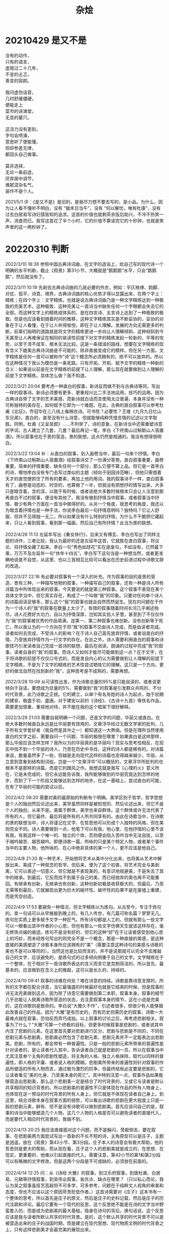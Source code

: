 #+TITLE:     杂烩
#+OPTIONS: num:nil
#+HTML_HEAD: <link rel="stylesheet" type="text/css" href="../read/emacs-book.css" />

* 20210429 是又不是

#+begin_verse
没有的动作，
只有的语言，
虚晃过二十几年，
不变的忐忑，
善变的容颜。

我问虚伪话音，
几时舒缓僵硬，
便能走上
菜市的讲演堂，
无息的墓穴。

这活力没有差别，
字句会喷涌，
意思听了便能懂，
但却参差无律，
都回头自己做事。

莫非选择，
无论一条前途，
厌弃居中调节，
难腻混杂名气，
装作不是个人。
#+end_verse

2021/5/1 评：《是又不是》是旧的，是我尽力想不要去写的，是小品。为什么，因为让人看不懂听不明白，没有 “锄禾日当午”，没有 “何以解忧，唯有杜康”，没有过去白居易写诗妇孺皆知的追求。这首的价值也就剩茶余饭后助兴，不冷不热笑一声，消食而已。我写这首花了半个小时，它的价值不算读完它的十秒钟，也就是笑声里的这一两秒钟了。

* 20220310 判断

  2022/3/10 18:38 参照中国古典诗词曲，在文字的造诣上，给自己写的现代诗一个明确的水平判断，截止《观景》第31小节，大概就是“鹅鹅鹅”水平，只会“鹅鹅鹅”，然后就没有了。

  2022/3/11 10:19 先剥去古典诗词曲的几层必要的外衣，例如：平仄格律、韵脚、对仗、孤平、诗意、境界，古典诗词曲的核心优势才得以显露出来，在两个字上：精练；在四个字上：文字精练。也就是说古典诗词曲乃是一种文字精练达到一种极致的完美艺术，这种极致、这种完美让一首诗当中缺失任何一个字眼都会失去它的全部。而这种文字上的精练成体系的、是在四言诗、五言诗上达到了一种极致的极致。但是也应该看到随着时间的推移，这种文字精练其实是不断妥协的，妥协的对象在于让人看懂，在于让人听得愉悦，即在于让人理解。发展的方向无需更多的判断，前辈们指明的道路就是将文字的精练更进一步向让人理解倾斜，这种倾斜到今天甚至让人再难保证在相同的易读性前提下对文字的精练发起一轮新的、平等的攻势，以至于溃不成军，根本无法比较。这是一条错误的路线，想要在文字精练的现有含义下媲美古典诗词曲是不可能的，除非直接变成它的模样。但在另一方面，文字精练是任何一首可以被称作“诗”这个概念所必须拥有的，绝不可以放弃的。所以在这种情况下我认为模仿是一条死路，只有开拓，开拓、赋予文字的精练一种新的含义：如果说以前是在文字精练的前提下让人理解，那么现在就要做到让人理解的前提下文字精练。具体怎么做？我不知道。

  2022/3/21 20:04 要考虑一种直白的叙事，新诗反而做不到与古典诗等同，写出一样的叙事诗。新诗必须要有更多、更重视兴比二手法地运用，技巧的运用。因为古典诗自带了文字的艺术美感，而新诗就白话而言使用太过普遍，本身并没有一种可称独特的美存在，如何赋予它即为一个难题。在此，古典的直白叙事可以参考杜甫《北征》，乔冠华在三八线上催棉衣诗。可书性？必要性？王维《九月九日忆山东兄弟》，直白的，甚至没有什么诗意，但就能够纯粹凭借言情的记述以文字取胜。同例，杜甫《又呈吴郎》……不列举了，诗的意象，在新诗当中还需重塑诗意的字词，古人建立了几套，几套？最后再记一笔，李白《下终南山过斛斯山人宿置酒》。所以叙事也在于景的营造，景的联想，这点仍然是相通的。我没有想得很明白。

  #+begin_verse
  2022/3/22 13:04 补：从直白的叙事，到入画卷当中，最后一句来个抒情。李白《下终南山过斛斯山人宿置酒》给叙事诗交了一份满分答卷。直白叙事重要，画卷重要，简单的抒情重要，缺失任何一个部分，那么它便不算上品。但它是一首李白的诗，哪怕李白没有专门去写过类似的主题（倾向于田园诗范畴），但他只需借着天才的直觉便抓住了所有的要素，再加上他的用词。我的叙事诗不一样，直白叙事有了，画卷是动态的、时空的，也算做了一半，但我没有把想抒的情写出来，大多只是暗含着。含的深，以致于有时候、或者说绝大多数时候根本只会让人注意到那再直白不过的叙事，便没有其他了。我没有做到抒情当中叙事，或者叙事当中抒情，极少有两个方面在一首当中做得好的。从另一个角度，我思考的角度，我还以为暗含着抒情也是一种手法，你说李白最后一句抒情高明吗？独特吗？它让人舒服，但并不见得独一无二，所以如果没有什么特别的抒情，为什么不干脆把它藏起来，只让人看到叙事，看到那一幅画，然后自己有所抒情？此当为景的联想。

  2022/4/26 11:13 左延年写出《秦女休行》，后来又有傅玄、李白也写出了同样主题的诗作，三者比较，我认为最好的还是左延年这首，它就胜在直白叙事，将议论、将抒情全藏了起来。李白一句“秀色如琼花”实在是废句，不如没有，已然最下乘，万万不及左延年一句“休年十四五”。李白写下这句当是一种想当然，或者更准确地说是不自觉，从这里、也以三首相互比较可以看出在历史前进过程中诗歌文辞的改造。
  #+end_verse

  2022/3/27 22:16 有必要对叙事有一个深入的补充。作为叙事的目的是景的营造，景有三种，一种描写他物的叙事，一种描写自己的叙事，还有一种是诗人所有诗篇当中所体现出来的叙事。今天要说的就是第三种叙事。这个叙事不表现在某个具体文字当中，但它真实存在，构成了一个叫做“我”的印象。只要对任何单个诗人的诗篇阅读足够多，那么这个“我”的叙事也就会自然而然诞生。现在的问题在于作为一个诗人的“我”的叙事在数量上太少了，有限的叙事随着时间长河几乎阐述殆尽。诗人花费好大功力，自以为抒情深厚，岂知其实拾人牙慧，甚至到了不仅仅作为“我”的叙事被优秀的作品填满，连第一、第二种叙事也难创新。没有创新等于死亡。所以我认为的一个方向在于将“我”的叙事不交由诗人完成，而是由读者完成。读者如何去完成，不受诗人的影响？在于诗人自己首先放弃抒情，或者说直白的抒情，乃至放弃抒情作为一行文字的存在。在此之外，诗人需要利用直白的叙事和诗歌技巧引发读者自己完成一首诗的联想，最后在阅读、朗诵的过程中完成“我”的叙事，读者自身的“我”的叙事。而诗人又如何才能尽可能做到这一点？在于文字，在于将诗歌的前提不仅仅口号式的，而是发自内心的认为需要做到让人理解的前提下文字精练，不是为了文字的精练的艺术性尝试牺牲它的理解。这只是一个方向，更好的做法自然在找到新的“我”，这种思考是不成熟的，需要再想。

  #+begin_verse
  2022/3/28 10:09 从可读性出发，作为诗歌总量的95%是只能自读的，或者说更倾向于自读。要想成为总量的5%，需要做到“我”的叙事是引发群众共鸣的、不分时代背景，此乃诗歌之正统。它的建立，以单个有名有姓的诗人为起点，始于初期的建安，极盛于初、盛唐。对于建安以前的《诗经》、《古诗十九首》等佚名作品，需要更加慎重、重视地对待，并不能在我的这个框架下很好解释。
  #+end_verse

  2022/3/29 21:03 需要自我明确一个问题，还是文字的问题，华丽又或直白。在绝大多数时候直白永远是比华丽更有效用的，文章浮华经过无数文学家的批判，几乎所有文学爱好者（我自然是其中之一）都知道这一大弊病。但是在理所当然使用直白的文字之前，需要自问一个问题，华丽的极限在哪里？如果直白是这样那样，那么华丽应该怎样怎样？我所以为的华丽真的是华丽吗？现实与思考恰相反，在现实中找不到一个华丽的诗人，乃至在历史中寻找，这样的诗人都是稀有的。对诗篇来说，数量虽然多了一些，但越是走向现代这样的诗篇也变得越来越少。华丽，从立意到意象到结构到词组，岂是一个“文章浮华”可以概括的，文章浮华所批判的也根本不是那样的诗篇，而是它的跟风之作。我想这就是我写《心理的火》意义所在，它是未完成的，但它永远能告诉我，我所能够做到的华丽究竟达到怎样的地步，而到了下一个阶段又能够达到怎样的地步。在这一基础上，尝试直白的可能，在有了华丽的可能的尝试以后。

  2022/4/2 08:20 需要对美的最原始的判断有个明确。美学区别于哲学，哲学思想是个人的独创然后论述出来，美学虽然同样是被知觉的、然后论述出来，但它不是个人的独创，从来不是。美属于群体，美学也来自群体。这个群体或许无法代表了所有的人，但它最终、最后将是所有的人所共同享有的。由此在诗歌当中，在诗歌的景的联想当中，诗人将谨记在文字、在哲思他可以形成个人独特的风格，但在美则完全不同。诗人需要做到一点，他笔下可以有我，他心里、在他抒情的心里不该有我，有我这样一个唯一的、独立的个体，否则便会陷入苦吟当中无法自拔，以至于越吟越苦、越苦越吟。即便诗歌一篇，所咏的只是某个特定人物，或者某个事件当中的主要人物，他所咏的、在心中绝非具体的某一个人，更不应该是他自己。

  2022/4/8 21:20 有一种艺术，开始想将艺术从美中分化出来，也将美从艺术中解放出来，美成了一种观念的哲学。但后来，便为了这个初衷，将艺术完全与美剥离，它可以表述一切意义，但它就是不表现美的，有意识地规避美，于是失去了其中的继承。到最后，它反而找不到属于自己的美，而已经抛弃的美也再不可能重回。有继承有创新，无继承也有创新，这种创新初看是收获极大的，但最后、乃至无需等到最后，它就展现出更为巨大的破坏性。破坏性的后果不是在废墟上重建，而是凭空创造。

  2022/4/9 17:53 要避免一种情况，将文字精练以为炼句。从古至今，专注于炼句的，拿一句话可以从早推敲到晚上的，有几人传世，有几篇可称名篇？寥寥无几。炼句在实质上更多赋予文字一种匠气。所有诗句都是人工的，但就有那么一些文字可以一眼看出其中作者的小心思，但也有那么一些文字仿佛天生就该这样存在，毫无修饰点缀的痕迹。炼句不是没有好的，但它的这种“好”在于让读者感受到他心思上的巧妙，而未经炼句写出的则完全不是一个概念，那是一种直接的美感，是这种直接的美感塑造了诗歌本身所应该拥有的“美”（需要注意这种诗句的美感与诗歌的美也不是可以等同的）。当然这也是比较而言的，并不是说那就可以完全不去推敲自己的文字，应该避免的，是炼句式的过多倾向侧重于自己的文字。文字精练在于一个整体，在于相对于一首诗歌所表达的含义而言它是克制简洁的，所以首先、最基本的，应该做到在含义上的推敲，这可以是长久的、持续的。

  2022/4/10 09:41 叙事的诗难在何处？难在诗意的持续。诗歌是靠诗意支撑的，所有的文字都在配合诗意，当它最强盛的时候最好也就是它结束的时候，但是叙事的诗无法完美做到这点，因为除了诗意它需要做到第二本职，叙事本身。叙事的细节几乎总能让人脱离诗歌所营造的状态，去注意叙事本身的情节，这在小说是完美的，这在诗歌则是致命的。李白说“大雅久不作”，引述者很多，但很少有人能够据此改善自己的作品，因为“大雅”是有历史的，而有历史则需历史的叙事，诗歌一大最难点就在叙事，恐怕反而弄巧成拙。以上叙事的讨论之后，再考虑悲剧相关。叙事为了什么？“大雅”可算一个终极的目标，但更多时候叙事是悲剧的，或者说其中内含了悲剧的元素。在这里首先要对悲剧进行区分，悲剧与悲剧是不同的，不同在悲剧元素与悲剧美，悲剧美必然包含了悲剧元素，悲剧元素并不一定能表达出悲剧美。悲剧，所有的，都会带有一种普遍性。只是一般的悲剧元素所带来的普遍性是针对读者的，是让读者代入其中，告诉读者自己就是悲剧的一员，所以在叙事当中尤其注意单个主角的悲剧性塑造，将主角的人格、独立人格抹除，取代以同样的普遍性，即人格的平庸、或者说人格的模糊。悲剧美所带来的普遍性则针对叙事的作品所塑造的所有人物而言，通过极为激烈的抗争，但最终结局必定要是悲剧的，它让读者看见“美的化身、乃至美本身的死亡”。其中特别注意一点，叙事作品如果能够营造出悲剧美，那么这个悲剧美一定是结合了时代背景的，又或它与读者是默认共享相同的知识背景的。所以悲剧美的普遍性不只是体现在作品的所有人物身上，也体现在这一预设的时代背景的所有人身上，但它就是不体现在读者自己身上。到这里，结合诗歌本身在叙事方面的弱势，可以看出诗歌的悲剧在更大程度上只是一般的悲剧元素，鲜有、但不是没有诗歌可以做到悲剧美。首先应该问自己的是，叙事的诗当中能够塑造几个人物，这几个人物的人格是否可以避免读者的直接代入，而是要代入相应时代背景的，我做不到。

  #+begin_verse
  2022/4/13 20:25 我应该直接面对这个问题，而不是躲闪、旁敲侧击，要在叙事、在悲剧美两方面尝试写出一首新的不长不短的诗，主角原型可以是庄子，主题是逍遥，放在《观景》第42小节、第3分段。庄子本人的诗意会有极大帮助，他的哲思则是更大的帮助，而从现在看，庄子这个人的悲剧美就是成立的，在思想、在现实，更重要的、他难以引起直接的代入。需要注意，第42小节的第1和第2分段可以有略微的文字修改，但是这两个分段是不可或缺的，必须放在前面的。

  2022/4/14 12:25 问：从《诗经·大雅》的叙事，到汉乐府叙事，到唐杜甫、白居易、元稹等抒情叙事，到吴伟业叙事，各优点、缺点在哪里？（只以私心而论，我认为吴之叙事虽技艺高超但不可多学，可多参考，问题在于纯粹文人视角的审美和态度，但也不应该以这个原因苛责贬低作者。）这首诗需要对《庄子》这本书有一个整体的思考，所以首先是庄子的原文，然后是庄子的史料记载，然后是庄子的历代注疏和评论。最后它要有一个现代的反思，这个反思绝不能是在诗的文字当中野蛮套入的，而是成为悲剧美的最大基础，隐身在诗句的背后。换句话说，这个反思应该是我与读者所默认共享的时代背景。是的，这个默认共享的时代背景不可以是被营造出来的庄子的战国时期，而是建立在现代思想、现代物质文明的时代背景之上，只有这样悲剧美才会最完美的展现出来。

  2022/4/14 17:21 需要认清一点：中国古典叙事诗最优秀的传统在于“诗即史”。不是借助史料然后写作，而是作者亲历其中，所以能将自己的作品变成史学材料，在《诗经》钱谦益就曾说：“春秋未作以前之诗皆国史也。”但是反观现在我这首还未写出的诗，它是做不到“诗即史”的，更有可能因为庄子本人事迹记载实在太少，它支撑不起一首叙事诗的体量，所以连做到“史”的退化、“演义”都是困难的。我只有在这里加上一些尝试进去，也因此不能冠以庄子之名，比如将标题写成《庄子吟》之类的。我只能把原型给定为庄子这个对象，然后，然后试试吧。在某种意义上，《观景》的其中几个小节反而是略微符合“诗即史”这个传统的，至少它们写了今时今日。最后，在这里，尤其需要避免一点，因为叙事形式的不确定，将之不自觉转变为咏怀之作，这是从根本上错误的，破坏性的错误，如此这般，不如不写。

  2022/4/20 19:17 诗写完了，应该回到原来的话题，我认为这次体验有值得总结的地方。今天一天没有看原文，回想起来局部有些设计、有些思考其实还是挺满意的，只是我认为自己没有做到这首诗的初衷，没有在叙事上有什么新建树，这地方只有一句不满意、不好。可见叙事这种东西并不是看上去这样简单，也不仅仅诗歌自己的诗意问题。要考虑到诗人本身的诗意，它更是要连贯的，要在叙事上做到诗人自身首先的诗意连贯。这一点，除非本人亲历，而且深受其震撼、深受其影响，乃至改变诗人自身的命运，是做不到的。这就是为什么叙事诗的大发展、大踏步往往发生在极乱世，因为那种时候诗人是被裹挟进入时代的浪潮，那样的震撼是诗意连贯的基础。但作为我个人，我宁愿不要这种基础，所以我应该如何对待叙事，有什么叙事可以不同于上述的叙事？
  
  2022/4/20 21:40 说来说去，其实还是回到了王夫之的“情景”。但可以尝试将王夫之的“景”作更详细的说明，不能是静止的“景”，而应该限定在发展的“景”、能动的“景”，这何尝不是一种叙事？为何必须限定在发展和能动？因为我认为从现在看，首先哲学就是应该以发展、以能动为基础的，在这个基础上才出现各自分歧。说到发展，说到能动，最近想起庄子，不由也想起孔孟，想起老子，想起墨子。我认为儒家最可贵一点在于它是发展的，它是能动的，何以见得？如果说诸子皆以理论的提出然后推导出应该如何言行，儒家则首先提出了言行，它以发展的言行、能动的言行然后理解（不是提出、不是推导、是理解）出自己的理论，所以理论反而不是最重要的，最重要的在于一种言行的态度。发展与能动，诗歌能够做到的是给出这样的“景”。但只是如此恐怕还是有缺陷，我需要再想想，或者说再有更多更多的尝试。我的第一反应就可以诘难，有什么景是完全静止的，有什么诗是完全静止的，所以动与动、叙景与叙物与叙事、乃至兴比可否算一种动，这些都是问题。
  #+end_verse

  2022/4/16 12:13 一个问题，文白混杂问题。就是说白话文发展到今天，它如果想做到与文言文混杂在一起，如何区分与近代自五四运动以来（乃至更早以前）白话试验的那种近似不自觉的文白混杂。当代若要用文白混杂，它必是有意为之的，那么如何区分？如果这个文白混杂是与五四时期的文白混杂一个样，那么不如不写，写也白写。第二个问题，所谓有意为之，这个有意到底是什么意，在什么情况下会到了必须使用文言文的形式，否则表达就不清不明的？如果它是为了某种特殊的效果，那么最好在这个效果差不多达成了以后马上切换回白话文，文言文切切不可多写。所谓文白混杂，它的比例不应该是九比一，而是九十九比一。因为比起它所达到的效果，文字不仅仅在损害文言文的美，也在损害白话文的美，更让读者无所适从。我在第三小段开头类文言文还是多用了。
  
  2022/4/22 13:17 我想在景的联想当中继续补充一句。如果要有一种朦胧不可或缺，那么这种朦胧应该仅仅存在于“景的联想”当中、亦即读者可能的联想当中。朦胧的，进而是多样的，这样的联想如果能够做到，可以算是一种成功。
 
  2022/4/24 09:36 有朦胧成功的一面，那就有与朦胧相反但同样成功的一面。我想，一种联想若能够极为明确的、在刚刚读了一遍以后马上能联想到自己的某一个经历，那么也算是一种成功，而如果能让人以一种新的角度去看待那段经历中自己所做出的行动，那就是成功当中最成功的。但是，这里会有一个捷径的问题，因为相比较人与人之间几乎不可能相同的生活经历，要在这里找到一种契合无疑是难上加难，而要找到相同的、或者说仅仅类似的感情则容易得多，所以会出现一种倾向，与其费尽心力叙事，不如直接抒情，而且这个抒情必须是极为强烈的，尤其能引人共鸣。可是，需要提出一个问题，叙事的难在于以它复杂的叙事情节影响了诗歌诗意的弥漫，那么这样一种带有强烈且必然是直接的感情色彩的抒情（它的诗意或许有了）是否会影响诗歌的境界的美感？我认为是破坏性的，它的破坏或许比叙事的破坏更加严重。所以有种方法是将这种感情变得朦胧起来，然后依旧直接的抒情，而它的效果、虽然经过了朦胧的处理，能够引起的联想依旧是比景的联想更加广泛的，甚至可以变得更加广泛，取得一种与朦胧完全相反的广泛。对此我认为可以有更好的方法，因为诗人本身一种感情的强烈外露是错误，但不等于就需要朦胧的处理，它应该是克制的，克制不等于朦胧。朦胧的抒情应该尤其警惕诗人自己的感情就是朦胧。那么应该怎么克制？我现在认为通过景的叙事，在发展的、能动的景，它就可以自带了一层克制，至于是否能够达到一种多面的协调更应该看诗人到底如何去处理，在这方面我的尝试和经验依然是缺少的。这样的克制其实也可以理解为对抒情的一种弱化，它从直接变成间接，前提仅仅存在于给出的景必须是发展的、能动的。 

  2022/5/7 13:09 问：一段散文、甚至散文诗经过少量修辞上的改进，分段成白话诗的样式，是否就是白话诗？是也不是。是，因为散文的文字之美放在白话诗的样式当中它的美依旧是存在的，尤其对于优秀的散文作品来说更是如此。不是，这里说其中一种原因。首先要问如果散文自己就可以体现出它的美，为什么还要换成诗歌的样式，徒惹人阅读上的障碍，它实际效果是反而减弱的。而站在白话诗的角度，从散文修改然后分段的作品会有一种可感知的不协调，这种不协调导致作品整体的下乘。不协调来源于作品成分的主次矛盾。散文所侧重的是叙事逻辑，然后兼顾抒情逻辑，由此往往出现景在动作，情则是一点一滴慢慢展露出来，它更多时候是一种静止状态的情，或者是一种缓慢发展改变的情。随着景的描写长度在增加，这种情极其细微（也可以说是细腻）改变着，直到成为一本小说，它的情才会有彻底的转变。白话诗则侧重抒情逻辑，但我个人认为抒情逻辑不应该用议论式的、说明式的表达，而是只有通过叙事逻辑、对意象的营造（是营造，不是意象的摘取）来获得表达。它依然是抒情逻辑的侧重，但应该兼顾叙事逻辑，乃至表面就是叙事逻辑。在兼顾的过程中，会发现两种逻辑的矛盾，情永远在要求叙事是跳跃的，叙事则要求情是渐进的，乃至不自觉出现主次侧重的争夺（因为情的感性体验，更容易产生争夺的冲动），但白话诗绝大多数时候又要求是短诗，处理更容易演变为矛盾的堆砌，而不是矛盾的统一，这就是不协调。将散文分段变成白话诗是一种矛盾的堆砌，抒情诗本身也是一种隐晦的矛盾的堆砌，如果反过来将白话诗的分段重新合并为文章，那么就会发现它是根本不成文的，它会更近似于散文的造句、散句。从这里出发，先看到白话诗本身的矛盾，再将范围进一步扩大，白话诗意图在古今中外所有文学体裁中获得借鉴，对其中几类还是改造式的借鉴，应该同样发问这是矛盾的堆砌？是矛盾的统一？都有哪些矛盾在堆砌？哪些矛盾已经尝试统一？统一又是以何种方式、何种态度获得统一的？矛盾于我而言依旧混沌。

  #+begin_verse
  2022/5/8 17:30 以乐府为参考，比如《饮马长城窟行》（青青河畔草……），这些佚名的大诗人是怎样写出如此美妙的诗歌？他们有想过什么矛盾的统一吗？恐怕不见得，那么他们是怎么做到的？他们没想过，那么他们在想什么？我是否想复杂了？这样复杂有它的必要在今天，但应该把同样的、类似的复杂带到创作的过程中吗？恐怕也不见得。我自己写得不好，但从经历看也是没有想那么多的，是之后想，之前想。写下《饮马长城窟行》的大诗人没有想什么矛盾的统一，但他个人的思考结果完美地体现在作品当中，他的矛盾是换了一张面目、依旧存在，依旧冲击着作者的心灵。
  #+end_verse
  
  2022/9/4 22:12 一本小说、一个故事写什么？有只为故事自身设计而写，有为反映现实或历史种人物与场景而写，当二者都有意向时必然在构建中发生冲突。一种办法是在两个方向之间妥协然后得以缓解冲突继续写下去，但更理想的则是向上服从于在一个更为隐蔽的新方向、或者说应该是动笔之先首先提出的方向。这样一个方向，是无论文字、人物、场景、情节等等都向上抉择于小说的目的。目的有的小到只为个人，有的大到可以体现人类的某一面，这样一个可以广泛映射且具备象征意义的人群的一面，它之所以可以成为作者写下故事的目的，我认为是出于作者的不同角度出发产生的不满。这样的不满如果只是出于自身，那么故事的目的即便描述毫无干系，它也是只为个人的；如果出于对人类、对社会的观察、并且进而在自身体验中得到应证，不是一次、不是两次，而是同样广泛意义上的应证，那么这样的不满作为故事的目的所体现出来的就是人类的某一面，进而作为一个整体形成悲剧艺术。我问我自己，有什么不满吗？确实有，但这极少数的不满是个人的，没有是可以观察然后应证的，所以我的不满仅仅我个人，如果我写下一个故事，那么这故事其实对我来说是没有价值的，只有对故事自身设计、只有对现实或历史实则虚假的代入，其实是生不出这样一个隐蔽的第三（或者应该说第一）方向的。抛开故事不谈，那么没有这样的不满则是件幸事，而对故事自己内部的作用、精进之下谁又知道还有一条新路？

* 20230929 和谐

写完《山水动静》以后，我开始时不时盘算重新修改《心理的火》，但在修改之前要问自己一个问题：我修改的标准是什么？在2021年5月12号以后，我已经两年时间没有直接查看《心理的火》文本，那个文档仿佛不存在一样。到了今天，2023年的九月底，我为自己总结了一个词，“和谐”。两年的《观景》，可见的依旧没有结束迹象，但至少我学会了一点，就是和谐，尤其在字与字、词与词、句与句之间的和谐。遥想过去，从大概2012年的一天开始，我在一辆客运大巴上用手机写下“不敢肯定是它从虚无的某处突兀地钻入你无意识的心海，还是你漂泊无依的身躯找到同样漂泊的它”。那时的我根本没有意识到这是一首长诗、一次真正长跑的开始，我只是随着自己性子漫不经心写下，然后就放下不管了。一直等到我接触了弗洛伊德、荣格精神分析和康德哲学和中国经学的连续交叉轰炸，我才开始捡起这个句子，并将它命名为《心理的火》。可是，如此时机、乃至等到20、21年，我都已经停下笔，不继续写下去了，都没有真正认识到《心理的火》内部蕴藏着巨大的不和谐。我只是本能地意识到有那么一些不对劲了，所以就停下了。那么什么是和谐，什么又是不和谐？对于诗歌而言，无论古言还是白话，都有一个统一的黄金准则，或者说是第一准则，就是朗诵。如果一首诗朗诵让人错误频频，甚至不经过长时间重复训练和背诵都无法正常读下去，那么这首诗就是不和谐的。对于《心理的火》，哪怕是我这个创作者，我自己都不能做到从头到尾顺畅读下去，直至读完，所以它就是不和谐的。我在《观景》第一首上面为了警醒自己，说了“写诗歌的现代化”，那么什么又是所谓的“现代化”呢？我以为在这样一个领域，现代化的成就就是将不和谐纳入和谐，将不和谐可以与和谐平静相处，从而本身也最后变得和谐。而说到现代化的劣处，那就是不是每一个时候、每一个人都能够做到将不和谐纳入和谐，而当他们、当这个时间段做不到的时候，便只能任由不和谐充斥一切，乃至击垮和谐，最后孤芳自赏，其实臭不可闻。我在这里说“现代化”，说“和谐”，并不是为了与过去历史割裂，而是在说，在他们的时代一样有着他们的“现代化”，他们的“和谐与不和谐”，有时做到了，有时没有做到，这点并无二致。回到《心理的火》，当我终于结束了一个似乎不像结尾的结尾，我放下了精神分析，放下了康德哲学，也放下了诸子和四书。唯一残留的也概括在两字，“修身”。这不是第一次我开始去探究这“修身”究竟是什么，而是我第一次去体验什么是“修身”，修身是体验的，不是讨论的。由此，我开始感受到和谐，感受到不和谐，进而通过《观景》的训练意识到文字的和谐和不和谐。所以究竟怎么去做到将不和谐纳入和谐？我其实依旧没有答案，但只有尽可能多的尝试以后才有可能知道，这点是我确信的，至少我已经能够大概判断识别什么是不和谐了。《心理的火》修改并不意味着要将所有的不和谐删除，这无异于自杀，而是要有更多的思考。当时在写的时候，我苦叹自己人生经历太少，现在已是三十而立的年纪，我依旧苦叹自己人生经历太少，思考太少。
